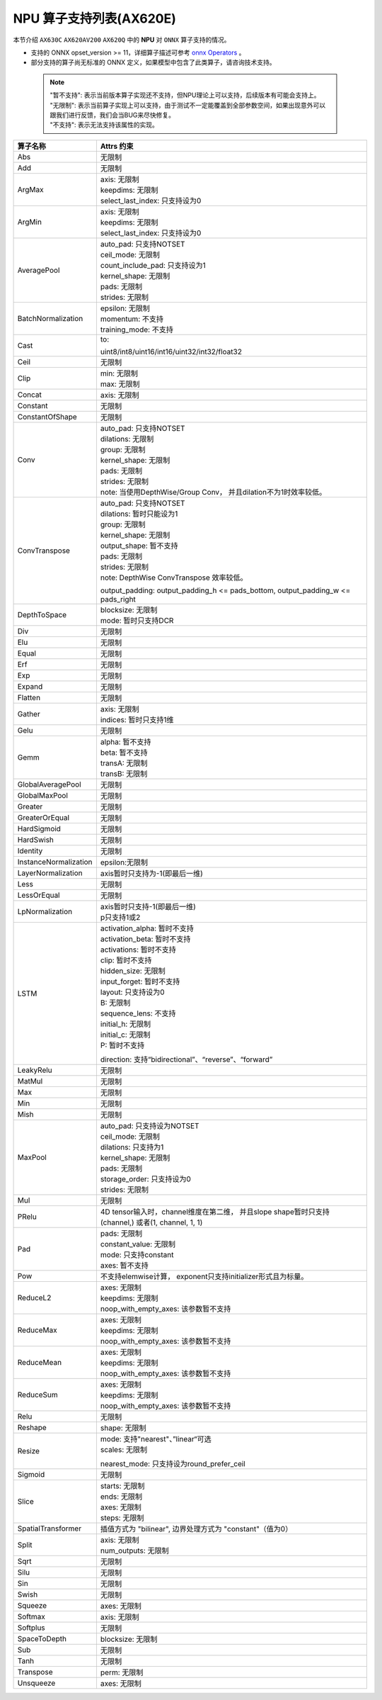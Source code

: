 ========================
NPU 算子支持列表(AX620E)
========================

本节介绍 ``AX630C`` ``AX620AV200`` ``AX620Q`` 中的 **NPU** 对 ``ONNX`` 算子支持的情况。

- 支持的 ONNX opset_version >= 11，详细算子描述可参考 `onnx Operators <https://github.com/onnx/onnx/blob/main/docs/Operators.md>`_ 。
- 部分支持的算子尚无标准的 ONNX 定义，如果模型中包含了此类算子，请咨询技术支持。

 .. note:: 
    | "暂不支持": 表示当前版本算子实现还不支持，但NPU理论上可以支持，后续版本有可能会支持上。
    | "无限制": 表示当前算子实现上可以支持，由于测试不一定能覆盖到全部参数空间，如果出现意外可以跟我们进行反馈，我们会当BUG来尽快修复。
    | "不支持": 表示无法支持该属性的实现。

+-----------------------+---------------------------------------------+
| 算子名称              | Attrs 约束                                  |
+=======================+=============================================+
| Abs                   | 无限制                                      |
+-----------------------+---------------------------------------------+
| Add                   | 无限制                                      |
+-----------------------+---------------------------------------------+
| ArgMax                | | axis: 无限制                              |
|                       | | keepdims: 无限制                          |
|                       | | select_last_index: 只支持设为0            |
+-----------------------+---------------------------------------------+
| ArgMin                | | axis: 无限制                              |
|                       | | keepdims: 无限制                          |
|                       | | select_last_index: 只支持设为0            |
+-----------------------+---------------------------------------------+
| AveragePool           | | auto_pad: 只支持NOTSET                    |
|                       | | ceil_mode: 无限制                         |
|                       | | count_include_pad: 只支持设为1            |
|                       | | kernel_shape: 无限制                      |
|                       | | pads: 无限制                              |
|                       | | strides: 无限制                           |
+-----------------------+---------------------------------------------+
| BatchNormalization    | | epsilon: 无限制                           |
|                       | | momentum: 不支持                          |
|                       | | training_mode: 不支持                     |
+-----------------------+---------------------------------------------+
| Cast                  | to:                                         |
|                       |                                             |
|                       | uint8/int8/uint16/int16/uint32/int32/float32|
+-----------------------+---------------------------------------------+
| Ceil                  | 无限制                                      |
+-----------------------+---------------------------------------------+
| Clip                  | | min: 无限制                               |
|                       | | max: 无限制                               |
+-----------------------+---------------------------------------------+
| Concat                | axis: 无限制                                |
+-----------------------+---------------------------------------------+
| Constant              | 无限制                                      |
+-----------------------+---------------------------------------------+
| ConstantOfShape       | 无限制                                      |
+-----------------------+---------------------------------------------+
| Conv                  | | auto_pad: 只支持NOTSET                    |
|                       | | dilations: 无限制                         |
|                       | | group: 无限制                             |
|                       | | kernel_shape: 无限制                      |
|                       | | pads: 无限制                              |
|                       | | strides: 无限制                           |
|                       | | note: 当使用DepthWise/Group Conv，        |
|                       |   并且dilation不为1时效率较低。             |
+-----------------------+---------------------------------------------+
| ConvTranspose         | | auto_pad: 只支持NOTSET                    |
|                       | | dilations: 暂时只能设为1                  |
|                       | | group: 无限制                             |
|                       | | kernel_shape: 无限制                      |
|                       | | output_shape: 暂不支持                    |
|                       | | pads: 无限制                              |
|                       | | strides: 无限制                           |
|                       | | note: DepthWise ConvTranspose 效率较低。  |
|                       |                                             |
|                       | output_padding: output_padding_h <=         |
|                       | pads_bottom, output_padding_w <=            |
|                       | pads_right                                  |
+-----------------------+---------------------------------------------+
| DepthToSpace          | | blocksize: 无限制                         |
|                       | | mode: 暂时只支持DCR                       |
+-----------------------+---------------------------------------------+
| Div                   | 无限制                                      |
+-----------------------+---------------------------------------------+
| Elu                   | 无限制                                      |
+-----------------------+---------------------------------------------+
| Equal                 | 无限制                                      |
+-----------------------+---------------------------------------------+
| Erf                   | 无限制                                      |
+-----------------------+---------------------------------------------+
| Exp                   | 无限制                                      |
+-----------------------+---------------------------------------------+
| Expand                | 无限制                                      |
+-----------------------+---------------------------------------------+
| Flatten               | 无限制                                      |
+-----------------------+---------------------------------------------+
| Gather                | | axis: 无限制                              |
|                       | | indices: 暂时只支持1维                    |
+-----------------------+---------------------------------------------+
| Gelu                  | 无限制                                      |
+-----------------------+---------------------------------------------+
| Gemm                  | | alpha: 暂不支持                           |
|                       | | beta: 暂不支持                            |
|                       | | transA: 无限制                            |
|                       | | transB: 无限制                            |
+-----------------------+---------------------------------------------+
| GlobalAveragePool     | 无限制                                      |
+-----------------------+---------------------------------------------+
| GlobalMaxPool         | 无限制                                      |
+-----------------------+---------------------------------------------+
| Greater               | 无限制                                      |
+-----------------------+---------------------------------------------+
| GreaterOrEqual        | 无限制                                      |
+-----------------------+---------------------------------------------+
| HardSigmoid           | 无限制                                      |
+-----------------------+---------------------------------------------+
| HardSwish             | 无限制                                      |
+-----------------------+---------------------------------------------+
| Identity              | 无限制                                      |
+-----------------------+---------------------------------------------+
| InstanceNormalization | epsilon:无限制                              |
+-----------------------+---------------------------------------------+
| LayerNormalization    | axis暂时只支持为-1(即最后一维)              |
+-----------------------+---------------------------------------------+
| Less                  | 无限制                                      |
+-----------------------+---------------------------------------------+
| LessOrEqual           | 无限制                                      |
+-----------------------+---------------------------------------------+
| LpNormalization       | | axis暂时只支持-1(即最后一维)              |
|                       | | p只支持1或2                               |
+-----------------------+---------------------------------------------+
| LSTM                  | | activation_alpha: 暂时不支持              |
|                       | | activation_beta: 暂时不支持               |
|                       | | activations: 暂时不支持                   |
|                       | | clip: 暂时不支持                          |
|                       | | hidden_size: 无限制                       |
|                       | | input_forget: 暂时不支持                  |
|                       | | layout: 只支持设为0                       |
|                       | | B: 无限制                                 |
|                       | | sequence_lens: 不支持                     |
|                       | | initial_h: 无限制                         |
|                       | | initial_c: 无限制                         |
|                       | | P: 暂时不支持                             |
|                       |                                             |
|                       | direction:                                  |
|                       | 支持“bidirectional”、“reverse”、“forward”   |
+-----------------------+---------------------------------------------+
| LeakyRelu             | 无限制                                      |
+-----------------------+---------------------------------------------+
| MatMul                | 无限制                                      |
+-----------------------+---------------------------------------------+
| Max                   | 无限制                                      |
+-----------------------+---------------------------------------------+
| Min                   | 无限制                                      |
+-----------------------+---------------------------------------------+
| Mish                  | 无限制                                      |
+-----------------------+---------------------------------------------+
| MaxPool               | | auto_pad: 只支持设为NOTSET                |
|                       | | ceil_mode: 无限制                         |
|                       | | dilations: 只支持为1                      |
|                       | | kernel_shape: 无限制                      |
|                       | | pads: 无限制                              |
|                       | | storage_order: 只支持设为0                |
|                       | | strides: 无限制                           |
+-----------------------+---------------------------------------------+
| Mul                   | 无限制                                      |
+-----------------------+---------------------------------------------+
| PRelu                 | 4D tensor输入时，channel维度在第二维，      |
|                       | 并且slope shape暂时只支持(channel,)         |
|                       | 或者(1, channel, 1, 1)                      |
+-----------------------+---------------------------------------------+
| Pad                   | | pads: 无限制                              |
|                       | | constant_value: 无限制                    |
|                       | | mode: 只支持constant                      |
|                       | | axes: 暂不支持                            |
+-----------------------+---------------------------------------------+
| Pow                   | 不支持elemwise计算，                        |
|                       | exponent只支持initializer形式且为标量。     |
+-----------------------+---------------------------------------------+
| ReduceL2              | | axes: 无限制                              |
|                       | | keepdims: 无限制                          |
|                       | | noop_with_empty_axes: 该参数暂不支持      |
+-----------------------+---------------------------------------------+
| ReduceMax             | | axes: 无限制                              |
|                       | | keepdims: 无限制                          |
|                       | | noop_with_empty_axes: 该参数暂不支持      |
+-----------------------+---------------------------------------------+
| ReduceMean            | | axes: 无限制                              |
|                       | | keepdims: 无限制                          |
|                       | | noop_with_empty_axes: 该参数暂不支持      |
+-----------------------+---------------------------------------------+
| ReduceSum             | | axes: 无限制                              |
|                       | | keepdims: 无限制                          |
|                       | | noop_with_empty_axes: 该参数暂不支持      |
+-----------------------+---------------------------------------------+
| Relu                  | 无限制                                      |
+-----------------------+---------------------------------------------+
| Reshape               | shape: 无限制                               |
+-----------------------+---------------------------------------------+
| Resize                | | mode: 支持"nearest"、”linear“可选         |
|                       | | scales: 无限制                            |
|                       |                                             |
|                       | nearest_mode:                               |
|                       | 只支持设为round_prefer_ceil                 |
+-----------------------+---------------------------------------------+
| Sigmoid               | 无限制                                      |
+-----------------------+---------------------------------------------+
| Slice                 | | starts: 无限制                            |
|                       | | ends: 无限制                              |
|                       | | axes: 无限制                              |
|                       | | steps: 无限制                             |
+-----------------------+---------------------------------------------+
| SpatialTransformer    | 插值方式为 "bilinear",                      |
|                       | 边界处理方式为 "constant"（值为0）          |
+-----------------------+---------------------------------------------+
| Split                 | | axis: 无限制                              |
|                       | | num_outputs: 无限制                       |
+-----------------------+---------------------------------------------+
| Sqrt                  | 无限制                                      |
+-----------------------+---------------------------------------------+
| Silu                  | 无限制                                      |
+-----------------------+---------------------------------------------+
| Sin                   | 无限制                                      |
+-----------------------+---------------------------------------------+
| Swish                 | 无限制                                      |
+-----------------------+---------------------------------------------+
| Squeeze               | axes: 无限制                                |
+-----------------------+---------------------------------------------+
| Softmax               | axis: 无限制                                |
+-----------------------+---------------------------------------------+
| Softplus              | 无限制                                      |
+-----------------------+---------------------------------------------+
| SpaceToDepth          | blocksize: 无限制                           |
+-----------------------+---------------------------------------------+
| Sub                   | 无限制                                      |
+-----------------------+---------------------------------------------+
| Tanh                  | 无限制                                      |
+-----------------------+---------------------------------------------+
| Transpose             | perm: 无限制                                |
+-----------------------+---------------------------------------------+
| Unsqueeze             | axes: 无限制                                |
+-----------------------+---------------------------------------------+

